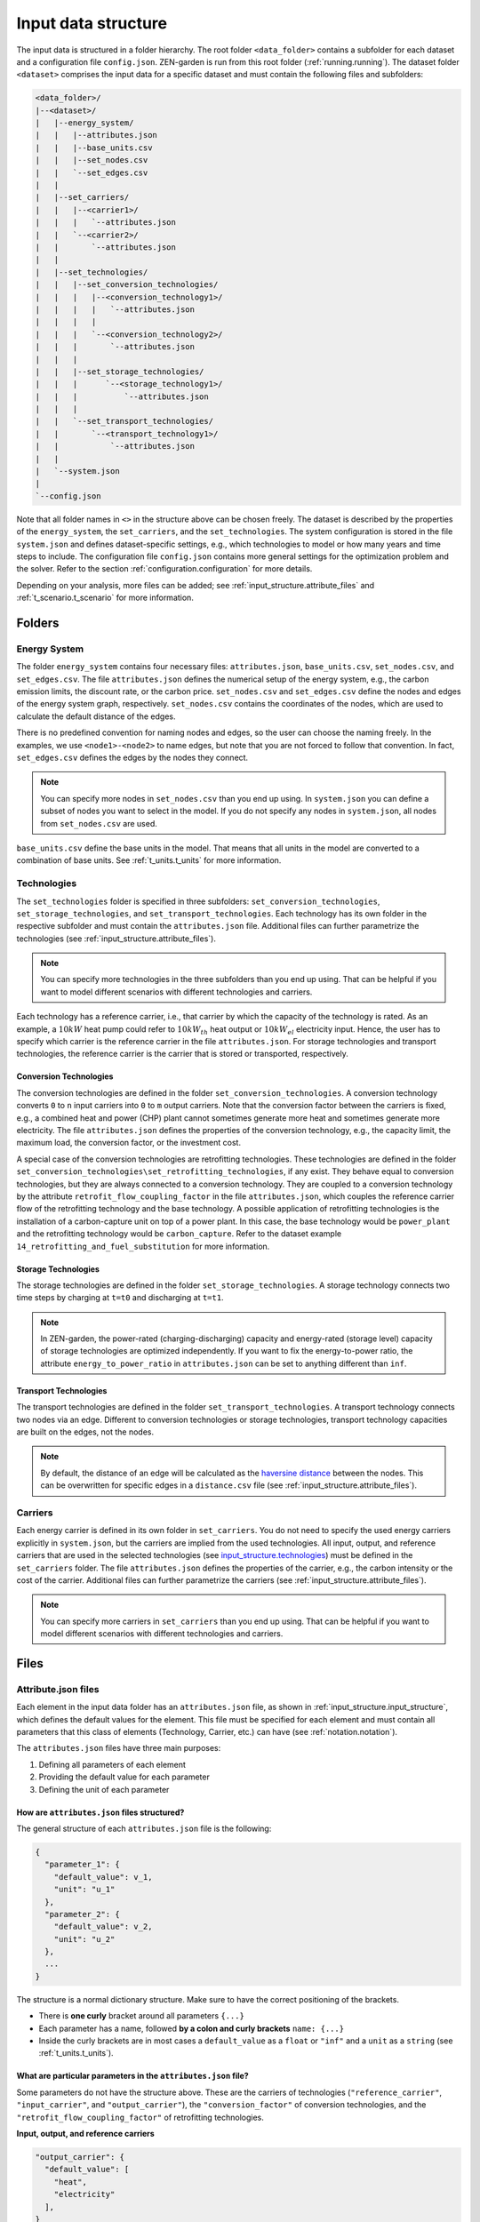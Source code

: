 .. _input_structure.input_structure:

####################
Input data structure
####################

The input data is structured in a folder hierarchy. The root folder 
``<data_folder>`` contains a subfolder for each dataset and a configuration 
file ``config.json``. ZEN-garden is run from this root folder (:ref:`running.running`). 
The dataset folder ``<dataset>`` comprises the input data for a 
specific dataset and must contain the following files and subfolders:

.. code-block::

    <data_folder>/
    |--<dataset>/
    |   |--energy_system/
    |   |   |--attributes.json
    |   |   |--base_units.csv
    |   |   |--set_nodes.csv
    |   |   `--set_edges.csv
    |   |
    |   |--set_carriers/
    |   |   |--<carrier1>/
    |   |   |   `--attributes.json
    |   |   `--<carrier2>/
    |   |       `--attributes.json
    |   |
    |   |--set_technologies/
    |   |   |--set_conversion_technologies/
    |   |   |   |--<conversion_technology1>/
    |   |   |   |   `--attributes.json
    |   |   |   |
    |   |   |   `--<conversion_technology2>/
    |   |   |       `--attributes.json
    |   |   |
    |   |   |--set_storage_technologies/
    |   |   |      `--<storage_technology1>/
    |   |   |          `--attributes.json
    |   |   |
    |   |   `--set_transport_technologies/
    |   |       `--<transport_technology1>/
    |   |           `--attributes.json
    |   |
    |   `--system.json
    |
    `--config.json

Note that all folder names in ``<>`` in the structure above can be chosen 
freely. The dataset is described by the properties of the ``energy_system``, the 
``set_carriers``, and the ``set_technologies``. The system configuration is 
stored in the file ``system.json`` and defines dataset-specific settings, e.g., 
which technologies to model or how many years and time steps to include. The 
configuration file ``config.json`` contains more general settings for the 
optimization problem and the solver. Refer to the section :ref:`configuration.configuration`
for more details.

Depending on your analysis, more files can be added; see 
:ref:`input_structure.attribute_files` and 
:ref:`t_scenario.t_scenario` for more information.

.. _input_structure.folders:

Folders
^^^^^^^

.. _input_structure.energy_system:

Energy System
==============

The folder ``energy_system`` contains four necessary files: ``attributes.json``, 
``base_units.csv``, ``set_nodes.csv``, and ``set_edges.csv``. The file 
``attributes.json`` defines the numerical setup of the energy system, e.g., the 
carbon emission limits, the discount rate, or the carbon price. 
``set_nodes.csv`` and ``set_edges.csv`` define the nodes and edges of the energy 
system graph, respectively. ``set_nodes.csv`` contains the coordinates of the 
nodes, which are used to calculate the default distance of the edges.

There is no predefined convention for naming nodes and edges, so the user can 
choose the naming freely. In the examples, we use ``<node1>-<node2>`` to name 
edges, but note that you are not forced to follow that convention. In fact, 
``set_edges.csv`` defines the edges by the nodes they connect.

.. note::
    You can specify more nodes in ``set_nodes.csv`` than you end up using. In 
    ``system.json`` you can define a subset of nodes you want to select in the 
    model. If you do not specify any nodes in ``system.json``, all nodes from 
    ``set_nodes.csv`` are used.

``base_units.csv`` define the base units in the model. That means that all units 
in the model are converted to a combination of base units. See 
:ref:`t_units.t_units` for more information.



.. _input_structure.technologies:

Technologies
==============
The ``set_technologies`` folder is specified in three subfolders: 
``set_conversion_technologies``, ``set_storage_technologies``, and 
``set_transport_technologies``. Each technology has its own folder in the 
respective subfolder and must contain the ``attributes.json`` file. Additional 
files can further parametrize the technologies (see :ref:`input_structure.attribute_files`).

.. note::
    You can specify more technologies in the three subfolders than you end up 
    using. That can be helpful if you want to model different scenarios with 
    different technologies and carriers.

Each technology has a reference carrier, i.e., that carrier by which the 
capacity of the technology is rated. As an example, a :math:`10kW` heat pump 
could refer to :math:`10kW_{th}` heat output or :math:`10kW_{el}` electricity 
input. Hence, the user has to specify which carrier is the reference carrier in 
the file ``attributes.json``. For storage technologies and transport 
technologies, the reference carrier is the carrier that is stored or 
transported, respectively.


.. _input_structure.conversion_technologies:

Conversion Technologies
-----------------------

The conversion technologies are defined in the folder 
``set_conversion_technologies``. A conversion technology converts ``0`` to 
``n`` input carriers into ``0`` to ``m`` output carriers. Note that the 
conversion factor between the carriers is fixed, e.g., a combined heat and 
power (CHP) plant cannot sometimes generate more heat and sometimes generate 
more electricity. The file ``attributes.json`` defines the properties of the 
conversion technology, e.g., the capacity limit, the maximum load, the 
conversion factor, or the investment cost.

A special case of the conversion technologies are retrofitting technologies. 
These technologies are defined in the folder 
``set_conversion_technologies\set_retrofitting_technologies``, if any exist.
They behave equal to conversion technologies, but they are always connected to 
a conversion technology. They are coupled to a conversion technology by the 
attribute ``retrofit_flow_coupling_factor`` in the file ``attributes.json``, 
which couples the reference carrier flow of the retrofitting technology and the 
base technology. A possible application of retrofitting technologies is the 
installation of a carbon-capture unit on top of a power plant. In this case, 
the base technology would be ``power_plant`` and the retrofitting technology 
would be ``carbon_capture``. Refer to the dataset example 
``14_retrofitting_and_fuel_substitution`` for more information.


.. _input_structure.storage_technologies:

Storage Technologies
--------------------

The storage technologies are defined in the folder ``set_storage_technologies``.
A storage technology connects two time steps by charging at ``t=t0`` and 
discharging at ``t=t1``.

.. note::
    In ZEN-garden, the power-rated (charging-discharging) capacity and 
    energy-rated (storage level) capacity of storage technologies are optimized 
    independently.     If you want to fix the energy-to-power ratio, the 
    attribute ``energy_to_power_ratio`` in ``attributes.json`` can be set to 
    anything different than ``inf``.


Transport Technologies
----------------------

The transport technologies are defined in the folder 
``set_transport_technologies``. A transport technology connects two nodes via an 
edge. Different to conversion technologies or storage technologies, transport 
technology capacities are built on the edges, not the nodes.

.. note::
    By default, the distance of an edge will be calculated as the `haversine 
    distance <https://www.geeksforgeeks.org/haversine-formula-to-find-distance-between-two-points-on-a-sphere/>`_ 
    between the nodes. This can be overwritten for specific edges in a 
    ``distance.csv`` file (see :ref:`input_structure.attribute_files`).


.. _input_structure.carriers:

Carriers
==============

Each energy carrier is defined in its own folder in ``set_carriers``. You do not 
need to specify the used energy carriers explicitly in ``system.json``, but the 
carriers are implied from the used technologies. All input, output, and 
reference carriers that are used in the selected technologies 
(see `input_structure.technologies`_) must be defined in the ``set_carriers`` folder. The file 
``attributes.json`` defines the properties of the carrier, e.g., the carbon 
intensity or the cost of the carrier. Additional files can further parametrize 
the carriers (see :ref:`input_structure.attribute_files`).

.. note::
    You can specify more carriers in ``set_carriers`` than you end up using. 
    That can be helpful if you want to model different scenarios with different 
    technologies and carriers.


.. _input_structure.files:

Files 
^^^^^

.. _input_structure.attribute_files:

Attribute.json files
=========================
Each element in the input data folder has an ``attributes.json`` file, as shown 
in :ref:`input_structure.input_structure`, which defines the default values for the 
element. This file must be specified for each element and must contain all 
parameters that this class of elements (Technology, Carrier, etc.) can have 
(see :ref:`notation.notation`).

The ``attributes.json`` files have three main purposes:

1. Defining all parameters of each element
2. Providing the default value for each parameter
3. Defining the unit of each parameter


How are ``attributes.json`` files structured?
---------------------------------------------
The general structure of each ``attributes.json`` file is the following:

.. code-block::

    {
      "parameter_1": {
        "default_value": v_1,
        "unit": "u_1"
      },
      "parameter_2": {
        "default_value": v_2,
        "unit": "u_2"
      },
      ...
    }

The structure is a normal dictionary structure.
Make sure to have the correct positioning of the brackets.

* There is **one curly** bracket around all parameters ``{...}``
* Each parameter has a name, followed **by a colon and curly brackets** 
  ``name: {...}``
* Inside the curly brackets are in most cases a ``default_value`` as a ``float`` 
  or ``"inf"`` and a ``unit`` as a ``string`` (see :ref:`t_units.t_units`).


What are particular parameters in the ``attributes.json`` file?
---------------------------------------------------------------

Some parameters do not have the structure above. These are the carriers of 
technologies (``"reference_carrier"``, ``"input_carrier"``, and 
``"output_carrier"``), the ``"conversion_factor"`` of conversion technologies, 
and the ``"retrofit_flow_coupling_factor"`` of retrofitting technologies.

**Input, output, and reference carriers**

.. code-block::

    "output_carrier": {
      "default_value": [
        "heat",
        "electricity"
      ],
    }

The default value of the three carrier types are a list ``[..., ...]``. It can 
take the following lengths:

1. 1 carrier: Necessary in the case of the reference carrier
2. 0 carrier: Empty list if no input or output carrier
3. more than 1 carrier: for multiple input or output carriers

The units of the carriers in a technology are defined in the corresponding 
parameters (see :ref:`t_units.t_units`) and are therefore omitted in the
``"reference_carrier"``, ``"input_carrier"``, and ``"output_carrier"`` field.

**Conversion factor**

The ``conversion_factor`` is the fixed ratio between a carrier flow and the 
reference carrier flow, defined for all dependent carriers, i.e., all carriers 
except the reference carrier.

.. code-block::

    dependent_carriers = input_carriers + output_carriers - reference_carrier

ZEN-garden will check i) that the reference carrier is not part of the input and 
output carriers, ii) that there is no overlap between the input and output 
carriers, and iii) that all carriers are defined in their respective folders in 
``set_carriers``. The default conversion factor is defined in 
``attributes.json`` as:

.. code-block::

    "conversion_factor": [
      {
        "heat": {
          "default_value": 1.257,
          "unit": "GWh/GWh"
        }
      },
      {
        "natural_gas": {
          "default_value": 2.857,
          "unit": "GWh/GWh"
        }
      }
    ]

The conversion factor is **a list ``[...]`` with each dependent carrier wrapped 
in curly brackets**. Inside each curly bracket, there are the ``default_value`` 
and the ``unit``.

**Retrofitting flow coupling factor**

The retrofitting flow coupling factor couples the reference carrier flow of the 
retrofitting technology and the base technology 
(:ref:`input_structure.conversion_technologies`). The default value is defined in 
``attributes.json`` as:

.. code-block::

    "retrofit_flow_coupling_factor": {
      "base_technology": <base_technology_name>,
      "default_value": 0.5,
      "unit": "GWh/GWh"
    }

The retrofitting flow coupling factor is a single parameter with the base 
technology as a string and the default value and unit as usual.


.. _input_structure.overwrite_defaults:

Overwriting default values
===========================

The paradigm of ZEN-garden is that the user only has to specify those input data 
that they want to specify. Therefore, the user defines default values for all 
parameters in the ``attributes.json`` files. Whenever more information is 
required, the user can overwrite the default values by providing a 
``<parameter_name>.csv`` file in the same folder as the ``attributes.json`` 
file.

Let's assume the following example: The purpose of the energy system is to 
provide ``heat``, whose default ``demand`` is given as ``10 GW``:

.. code-block::

    {
      "demand": {
        "default_value": 10,
        "unit": "GW"
      }
    }

The energy system is modeled for two nodes, ``CH`` and ``DE`` and spans one year 
with 8760 time steps.

.. note::
    To retrieve the dimensions of a parameter, please refer to :ref:`notation.notation` 
    and to the ``index_names`` attribute in the parameter definition.


Providing extra .csv files
--------------------------

If the user wants to specify the demand ``CH`` and ``DE`` in the time steps 
``0, 14, 300``, the user can create a file ``demand.csv``:

.. code-block::

    node,time,demand
    CH,0,5
    CH,14,7
    CH,300,3
    DE,0,2
    DE,14,3
    DE,300,2

The file overwrites the default value for the demand at nodes ``CH`` and ``DE`` 
in time steps ``0, 14,300``.

.. note::
    ZEN-garden will select that subset of data that is relevant for the 
    optimization problem. If the user specifies a demand for a node in 
    ``demand.csv`` that is not part of the optimization problem, the demand is 
    ignored for this node.

To avoid overly long files, the dimensions can be unstacked, i.e., the values of 
one dimension can be the column names of the file:

.. code-block::

    node,0,14,300
    CH,5,7,3
    DE,2,3,2

or

.. code-block::

    time,CH,DE
    0,5,2
    14,7,3
    300,3,2

Therefore, the full demand time series is ``10 GW`` except for the time steps 
``0, 14, 300`` where it is ``5 GW, 7 GW, 3 GW`` for ``CH`` and ``2 GW, 3 GW, 2 
GW`` for ``DE``.

.. warning::
    Make sure that the unit of the values in the ``.csv`` file is consistent 
    with the unit defined in the ``attributes.json`` file! Since we do not 
    specify a unit in the ``.csv`` file, the unit of the values is assumed to be 
    the same as the unit in the ``attributes.json`` file.


Constant dimensions
-------------------

Often, we have parameters that are constant over a certain dimension but change 
with another dimension. For example, the demand of an industrial energy carrier 
might be constant over time but is different for all nodes.

In this case, the full ``demand.csv`` file would be:

.. code-block::

    node,0,1,2,...,8760
    CH,5,5,5,...,5
    DE,2,2,2,...,2

This is a very long file, and it is hard to see the structure of the data. 
Furthermore, it is prone to errors. Therefore, ZEN-garden allows you to drop 
dimensions that are constant. The file can be shortened to:

.. code-block::

    node,demand
    CH,5
    DE,2

The file is much shorter and easier to read. ZEN-garden will automatically fill 
in the missing dimensions with the constant value.

.. _input_structure.yearly_variation:

Yearly variation
----------------
We specify hourly-dependent data for each hour of the year.
However, some parameters might have a yearly variation, e.g., the overall 
demand may increase or decrease over the years.

To this end, the user can specify a file 
``<parameter_name>_yearly_variation.csv`` that multiplies the hourly-dependent 
data with a factor for each hour of the year. ZEN-garden therefore assumes the 
same time series for each year but allows for the scaling of the time series 
with the yearly variation. Per default, the yearly variation is assumed to be 
``1``. Therefore, for missing values in 
``<parameter_name>_yearly_variation.csv``, the hourly-dependent data is 
not scaled.

The user can specify the yearly variation for all dimensions except for the 
``time`` dimension:

.. code-block::

    node,2020,2021,2022,...,2050
    CH,1,1.1,1.2,...,4
    DE,1,0.99,0.98,...,0.7

If all nodes have the same yearly variation, the file can be shortened to:

.. code-block::

    year,demand_yearly_variation
    2020,1
    2021,1.1
    2022,1.2
    ...
    2050,4

.. note::
    So far, ZEN-garden does not allow for different time series for each year 
    but only for the scaling while keeping the same shape of the time series.


Data interpolation
------------------

To reduce the number of data points, ZEN-garden per-default interpolates the 
data points linearly between the given data points. As an example, in 
:ref:`input_structure.yearly_variation`, the demand increase or decrease is linear over the years.
So, the user can reduce the number of data points in the 
``demand_yearly_variation.csv`` file:

.. code-block::

    year,demand_yearly_variation
    2020,1
    2050,4

If the user wants to disable the interpolation for a specific parameter, the 
user can create a ``parameters_interpolation_off.json`` file and specify the 
parameter names in the file:

.. code-block::

    {
      "parameter_name": [
        "carbon_emissions_annual_limit",
        "demand_yearly_variation"
      ]
    }

.. note::
    The user must specify the file name, i.e., in the example above, the 
    specified file is ``demand_yearly_variation.csv``, not ``demand.csv``.
    Therefore, the interpolation is only disabled for the yearly variation, not 
    for the hourly-dependent data.


.. _input_structure.pwa:

Piece-wise affine input data
----------------------------
In ZEN-garden, we can model the capital expenditure (CAPEX) of conversion 
technologies either linear or piece-wise affine (PWA). In the linear case, the 
``capex_specific_conversion`` parameter is treated like every other parameter, 
i.e., the user can specify a constant value and a ``.csv`` file.

In the PWA case, the user can specify a ``nonlinear_capex.csv`` file that 
contains the breakpoints and the CAPEX values of the PWA representation.
A PWA representation is a set of linear functions that are connected at the 
breakpoints. The breakpoints are the capacity additions :math:`\Delta S_m` with 
the corresponding CAPEX values :math:`\alpha_m`.

.. image:: ../figures/zen_garden_in_detail/PWA.png
    :alt: Piece-wise affine representation of CAPEX

The file ``nonlinear_capex.csv`` has the following structure:

.. code-block::

    capacity_addition,capex_specific_conversion
    0,2000
    20,1700
    40,1500
    60,1350
    80,1200
    100,1100
    120,1010
    140,940
    160,890
    180,860
    200,840
    GW,Euro/kW

.. note::

    Each new interval between two breakpoints adds a binary variable to the 
    optimization problem, for each technology, each year, and each node. The 
    binary variable is 1 if the capacity is in the interval and 0 otherwise.
    The user is advised to keep the number of breakpoints low to avoid a 
    combinatorial explosion of binary variables.